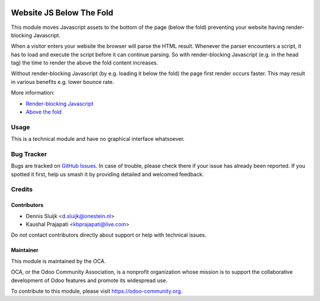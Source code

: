 .. image:: https://img.shields.io/badge/license-AGPL--3-blue.png
   :target: https://www.gnu.org/licenses/agpl
   :alt: License: AGPL-3

=========================
Website JS Below The Fold
=========================

This module moves Javascript assets to the bottom of the page (below the fold)
preventing your website having render-blocking Javascript.

When a visitor enters your website the browser will parse the HTML result.
Whenever the parser encounters a script, it has to load and execute the script before it can continue parsing.
So with render-blocking Javascript (e.g. in the head tag) the time to render the above the fold content increases.

Without render-blocking Javascript (by e.g. loading it below the fold) the page first render occurs faster.
This may result in various benefits e.g. lower bounce rate.

More information:

* `Render-blocking Javascript <https://developers.google.com/speed/docs/insights/BlockingJS>`_
* `Above the fold <https://en.wikipedia.org/wiki/Above_the_fold>`_

Usage
=====

This is a technical module and have no graphical interface whatsoever.

.. image:: https://odoo-community.org/website/image/ir.attachment/5784_f2813bd/datas
   :alt: Try me on Runbot
   :target: https://runbot.odoo-community.org/runbot/186/12.0

Bug Tracker
===========

Bugs are tracked on `GitHub Issues
<https://github.com/OCA/website/issues>`_. In case of trouble, please
check there if your issue has already been reported. If you spotted it first,
help us smash it by providing detailed and welcomed feedback.

Credits
=======

Contributors
------------

* Dennis Sluijk <d.sluijk@onestein.nl>
* Kaushal Prajapati <kbprajapati@live.com>

Do not contact contributors directly about support or help with technical issues.

Maintainer
----------

.. image:: https://odoo-community.org/logo.png
   :alt: Odoo Community Association
   :target: https://odoo-community.org

This module is maintained by the OCA.

OCA, or the Odoo Community Association, is a nonprofit organization whose
mission is to support the collaborative development of Odoo features and
promote its widespread use.

To contribute to this module, please visit https://odoo-community.org.
